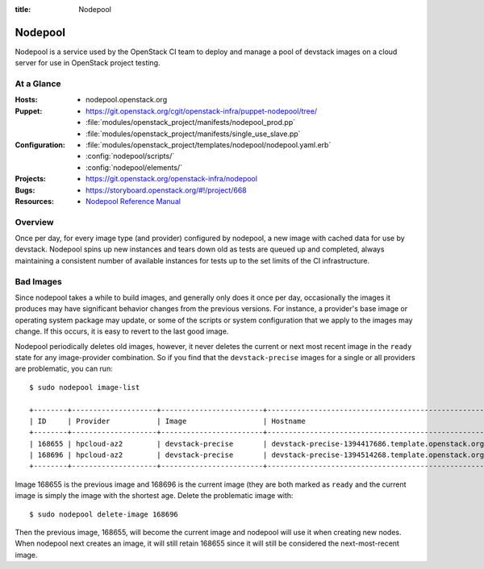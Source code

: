 :title: Nodepool

.. _nodepool:

Nodepool
########

Nodepool is a service used by the OpenStack CI team to deploy and manage a pool
of devstack images on a cloud server for use in OpenStack project testing.

At a Glance
===========

:Hosts:
  * nodepool.openstack.org
:Puppet:
  * https://git.openstack.org/cgit/openstack-infra/puppet-nodepool/tree/
  * :file:`modules/openstack_project/manifests/nodepool_prod.pp`
  * :file:`modules/openstack_project/manifests/single_use_slave.pp`
:Configuration:
  * :file:`modules/openstack_project/templates/nodepool/nodepool.yaml.erb`
  * :config:`nodepool/scripts/`
  * :config:`nodepool/elements/`
:Projects:
  * https://git.openstack.org/openstack-infra/nodepool
:Bugs:
  * https://storyboard.openstack.org/#!/project/668
:Resources:
  * `Nodepool Reference Manual <http://ci.openstack.org/nodepool>`_

Overview
========

Once per day, for every image type (and provider) configured by nodepool, a new
image with cached data for use by devstack.  Nodepool spins up new instances
and tears down old as tests are queued up and completed, always maintaining a
consistent number of available instances for tests up to the set limits of the
CI infrastructure.

Bad Images
==========

Since nodepool takes a while to build images, and generally only does
it once per day, occasionally the images it produces may have
significant behavior changes from the previous versions.  For
instance, a provider's base image or operating system package may
update, or some of the scripts or system configuration that we apply
to the images may change.  If this occurs, it is easy to revert to the
last good image.

Nodepool periodically deletes old images, however, it never deletes
the current or next most recent image in the ``ready`` state for any
image-provider combination.  So if you find that the
``devstack-precise`` images for a single or all providers are
problematic, you can run::

  $ sudo nodepool image-list

  +--------+--------------------+------------------------+----------------------------------------------------------+------------+--------------------------------------+--------------------------------------+----------+-------------+
  | ID     | Provider           | Image                  | Hostname                                                 | Version    | Image ID                             | Server ID                            | State    | Age (hours) |
  +--------+--------------------+------------------------+----------------------------------------------------------+------------+--------------------------------------+--------------------------------------+----------+-------------+
  | 168655 | hpcloud-az2        | devstack-precise       | devstack-precise-1394417686.template.openstack.org       | 1394417686 | 387612                               | 4909797                              | ready    | 26.83       |
  | 168696 | hpcloud-az2        | devstack-precise       | devstack-precise-1394514268.template.openstack.org       | 1394514268 | 388782                               | 4930213                              | ready    | 0.75        |
  +--------+--------------------+------------------------+----------------------------------------------------------+------------+--------------------------------------+--------------------------------------+----------+-------------+

Image 168655 is the previous image and 168696 is the current image
(they are both marked as ``ready`` and the current image is simply the
image with the shortest age.  Delete the problematic image with::

  $ sudo nodepool delete-image 168696

Then the previous image, 168655, will become the current image and
nodepool will use it when creating new nodes.  When nodepool next
creates an image, it will still retain 168655 since it will still be
considered the next-most-recent image.
